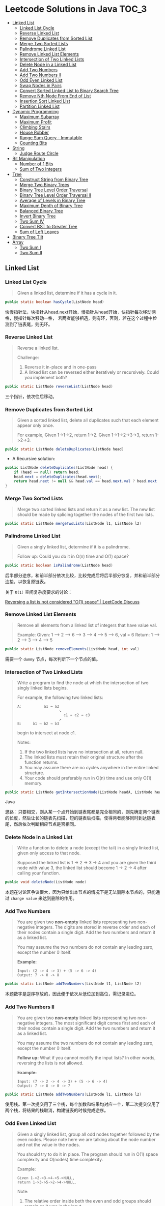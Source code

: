 * Leetcode Solutions in Java                                           :TOC_3:
  - [[#linked-list][Linked List]]
    - [[#linked-list-cycle][Linked List Cycle]]
    - [[#reverse-linked-list][Reverse Linked List]]
    - [[#remove-duplicates-from-sorted-list][Remove Duplicates from Sorted List]]
    - [[#merge-two-sorted-lists][Merge Two Sorted Lists]]
    - [[#palindrome-linked-list][Palindrome Linked List]]
    - [[#remove-linked-list-elements][Remove Linked List Elements]]
    - [[#intersection-of-two-linked-lists][Intersection of Two Linked Lists]]
    - [[#delete-node-in-a-linked-list][Delete Node in a Linked List]]
    - [[#add-two-numbers][Add Two Numbers]]
    - [[#add-two-numbers-ii][Add Two Numbers II]]
    - [[#odd-even-linked-list][Odd Even Linked List]]
    - [[#swap-nodes-in-pairs][Swap Nodes in Pairs]]
    - [[#convert-sorted-linked-list-to-binary-search-tree][Convert Sorted Linked List to Binary Search Tree]]
    - [[#remove-nth-node-from-end-of-list][Remove Nth Node From End of List]]
    - [[#insertion-sort-linked-list][Insertion Sort Linked List]]
    - [[#partition-linked-list][Partition Linked List]]
  - [[#dynamic-programming][Dynamic Programming]]
    - [[#maximum-subarray][Maximum Subarray]]
    - [[#maximum-profit][Maximum Profit]]
    - [[#climbing-stairs][Climbing Stairs]]
    - [[#house-robber][House Robber]]
    - [[#range-sum-query---immutable][Range Sum Query - Immutable]]
    - [[#counting-bits][Counting Bits]]
  - [[#string][String]]
    - [[#judge-route-circle][Judge Route Circle]]
  - [[#bit-manipulation][Bit Manipulation]]
    - [[#number-of-1-bits][Number of 1 Bits]]
    - [[#sum-of-two-integers][Sum of Two Integers]]
  - [[#tree][Tree]]
    - [[#construct-string-from-binary-tree][Construct String from Binary Tree]]
    - [[#merge-two-binary-trees][Merge Two Binary Trees]]
    - [[#binary-tree-level-order-traversal][Binary Tree Level Order Traversal]]
    - [[#binary-tree-level-order-traversal-ii][Binary Tree Level Order Traversal II]]
    - [[#average-of-levels-in-binary-tree][Average of Levels in Binary Tree]]
    - [[#maximum-depth-of-binary-tree][Maximum Depth of Binary Tree]]
    - [[#balanced-binary-tree][Balanced Binary Tree]]
    - [[#invert-binary-tree][Invert Binary Tree]]
    - [[#two-sum-iv][Two Sum IV]]
    - [[#convert-bst-to-greater-tree][Convert BST to Greater Tree]]
    - [[#sum-of-left-leaves][Sum of Left Leaves]]
  - [[#binary-tree-tilt][Binary Tree Tilt]]
  - [[#array][Array]]
    - [[#two-sum-i][Two Sum I]]
    - [[#two-sum-ii][Two Sum II]]

** Linked List
*** Linked List Cycle
#+BEGIN_QUOTE
Given a linked list, determine if it has a cycle in it.
#+END_QUOTE

#+BEGIN_SRC Java
public static boolean hasCycle(ListNode head)
#+END_SRC

快慢指针法，块指针从head.next开始，慢指针从head开始，快指针每次移动两格，慢指针每次移动一格， 若两者能够相遇，则有环，否则，若在这个过程中检测到了链表尾，则无环。

*** Reverse Linked List
#+BEGIN_QUOTE
Reverse a linked list.

Challenge:
1. Reverse it in-place and in one-pass
2. A linked list can be reversed either iteratively or recursively. Could you implement both?
#+END_QUOTE

#+BEGIN_SRC Java
public static ListNode reverseList(ListNode head)
#+END_SRC

三个指针，依次往后移动。

*** Remove Duplicates from Sorted List
#+BEGIN_QUOTE
Given a sorted linked list, delete all duplicates such that each element appear only once.

For example,
Given 1->1->2, return 1->2.
Given 1->1->2->3->3, return 1->2->3.
#+END_QUOTE

#+BEGIN_SRC Java
public static ListNode deleteDuplicates(ListNode head)
#+END_SRC

- A Recursive solution:
#+BEGIN_SRC Java
public ListNode deleteDuplicates(ListNode head) {
    if (head == null) return head;
    head.next = deleteDuplicates(head.next);
    return head.next != null && head.val == head.next.val ? head.next : head;
}
#+END_SRC

*** Merge Two Sorted Lists
#+BEGIN_QUOTE
Merge two sorted linked lists and return it as a new list. The new list should be made by splicing together the nodes of the first two lists.
#+END_QUOTE

#+BEGIN_SRC Java
public static ListNode mergeTwoLists(ListNode l1, ListNode l2)
#+END_SRC

*** Palindrome Linked List
#+BEGIN_QUOTE
Given a singly linked list, determine if it is a palindrome.

Follow up:
Could you do it in O(n) time and O(1) space?
#+END_QUOTE

#+BEGIN_SRC Java
public static boolean isPalindrome(ListNode head)
#+END_SRC
后半部分逆序，和前半部分依次比较，比较完成后将后半部分恢复，并和前半部分连接，以恢复原链表。

关于 ~O(1)~ 空间复杂度要求的讨论：

[[https://discuss.leetcode.com/topic/18533/reversing-a-list-is-not-considered-o-1-space/2][Reversing a list is not considered "O(1) space" | LeetCode Discuss]]

*** Remove Linked List Elements
#+BEGIN_QUOTE
Remove all elements from a linked list of integers that have value val.

Example:
Given: 1 --> 2 --> 6 --> 3 --> 4 --> 5 --> 6, val = 6
Return: 1 --> 2 --> 3 --> 4 --> 5
#+END_QUOTE

#+BEGIN_SRC Java
public static ListNode removeElements(ListNode head, int val)
#+END_SRC

需要一个 ~dummy~ 节点，每次判断下一个节点的值。

*** Intersection of Two Linked Lists
#+BEGIN_QUOTE
Write a program to find the node at which the intersection of two singly linked lists begins.

For example, the following two linked lists:

: A:          a1 → a2
:                    ↘
:                      c1 → c2 → c3
:                    ↗            
: B:     b1 → b2 → b3

begin to intersect at node c1.


Notes:
1. If the two linked lists have no intersection at all, return null.
2. The linked lists must retain their original structure after the function returns.
3. You may assume there are no cycles anywhere in the entire linked structure.
4. Your code should preferably run in O(n) time and use only O(1) memory.
#+END_QUOTE

#+BEGIN_SRC Java
public static ListNode getIntersectionNode(ListNode headA, ListNode headB)
#+END_SRC Java

思路：只要相交，则从某一个点开始到链表尾都是完全相同的，则先确定两个链表的长度，然后让长的链表先扫描，短的链表后扫描，使得两者能够同时到达链表尾，然后依次判断相应节点是否相同。

*** Delete Node in a Linked List
#+BEGIN_QUOTE
Write a function to delete a node (except the tail) in a singly linked list, given only access to that node.

Supposed the linked list is 1 -> 2 -> 3 -> 4 and you are given the third node with value 3, the linked list should become 1 -> 2 -> 4 after calling your function.
#+END_QUOTE

#+BEGIN_SRC Java
public void deleteNode(ListNode node) 
#+END_SRC

本题在讨论区争议很大，因为只给出本节点的情况下是无法删除本节点的，只能通过 ~change value~ 来达到删除的作用。

*** Add Two Numbers
#+BEGIN_QUOTE
You are given two *non-empty* linked lists representing two non-negative integers. The digits are stored in reverse order and each of their nodes contain a single digit. Add the two numbers and return it as a linked list.

You may assume the two numbers do not contain any leading zero, except the number 0 itself.

*Example:*
: Input: (2 -> 4 -> 3) + (5 -> 6 -> 4)
: Output: 7 -> 0 -> 8
#+END_QUOTE

#+BEGIN_SRC Java
public static ListNode addTwoNumbers(ListNode l1, ListNode l2)
#+END_SRC

本题数字是逆序存放的，因此便于依次从低位加到高位，需记录进位。

*** Add Two Numbers II
#+BEGIN_QUOTE
You are given two *non-empty* linked lists representing two non-negative integers. The most significant digit comes first and each of their nodes contain a single digit. Add the two numbers and return it as a linked list.

You may assume the two numbers do not contain any leading zero, except the number 0 itself.

*Follow up:*
What if you cannot modify the input lists? In other words, reversing the lists is not allowed.

*Example:*
: Input: (7 -> 2 -> 4 -> 3) + (5 -> 6 -> 4)
: Output: 7 -> 8 -> 0 -> 7
#+END_QUOTE

#+BEGIN_SRC Java
public static ListNode addTwoNumbers(ListNode l1, ListNode l2)
#+END_SRC

使用栈。第一次提交用了三个栈，每个加数和结果均对应一个，第二次提交仅用了两个栈，将结果的栈取消，构建链表的时候完成逆序。

*** Odd Even Linked List
#+BEGIN_QUOTE
Given a singly linked list, group all odd nodes together followed by the even nodes. Please note here we are talking about the node number and not the value in the nodes.

You should try to do it in place. The program should run in O(1) space complexity and O(nodes) time complexity.

Example:
: Given 1->2->3->4->5->NULL,
: return 1->3->5->2->4->NULL.

Note:
1. The relative order inside both the even and odd groups should remain as it was in the input. 
2. The first node is considered odd, the second node even and so on ...
#+END_QUOTE

#+BEGIN_SRC Java
public static ListNode oddEvenList(ListNode head)
#+END_SRC

注意边界条件。

*** Swap Nodes in Pairs
#+BEGIN_QUOTE
Given a linked list, swap every two adjacent nodes and return its head.

For example,
Given 1->2->3->4, you should return the list as 2->1->4->3.

Your algorithm should use only constant space. You may not modify the values in the list, only nodes itself can be changed.
#+END_QUOTE

#+BEGIN_SRC Java
public ListNode swapPairs(ListNode head)
#+END_SRC 

需加上一个前驱节点。

*** Convert Sorted Linked List to Binary Search Tree
#+BEGIN_QUOTE
Given a singly linked list where elements are sorted in ascending order, convert it to a height balanced BST.
#+END_QUOTE

#+BEGIN_SRC Java
public TreeNode sortedListToBST(ListNode head)
#+END_SRC

- 解决思路一：自顶而下 Recursive
找到中间节点，作为根节点，用左右链表分别构建左右子树，构建完成后分别连在根节点上。长度为 ~n~ 的链表找中间节点的时间复杂度为 ~O(n)~，则总的时间复杂度为 
: O(n) + O(n/2) * 2 + O(n/4) * 4 + ... = O(nlog(n))

- 解决思路二：自底而上
复杂度 ~O(n)~ 。

*** Remove Nth Node From End of List
#+BEGIN_QUOTE
Given a linked list, remove the nth node from the end of list and return its head.

*Example:*
: Given linked list: 1->2->3->4->5, and n = 2.
: After removing the second node from the end, the linked list becomes 1->2->3->5.

*Note:*
1. Given n will always be valid.
2. Try to do this in one pass.
#+END_QUOTE

#+BEGIN_SRC Java
public static ListNode removeNthFromEnd(ListNode head, int n)
#+END_SRC

快慢指针法， =fast= 指针比 =slow= 指针先走 =n= 步，当 =fast= 指针指向链表尾时，慢指针的位置即为所要删除的位置，需加上一个 ~dummy~ 节点，因为当删除元素时，总是要获得其前驱的 =reference= 。

*** Insertion Sort Linked List
#+BEGIN_QUOTE 
Sort a linked list using insertion sort.
#+END_QUOTE

#+BEGIN_SRC Java
public static ListNode insertionSortList(ListNode head)
#+END_SRC

*** Partition Linked List
#+BEGIN_QUOTE
Given a linked list and a value x, partition it such that all nodes less than x come before nodes greater than or equal to x.

You should preserve the original relative order of the nodes in each of the two partitions.

Example,
: Given 1->4->3->2->5->2 and x = 3,
: return 1->2->2->4->3->5.
#+END_QUOTE

#+BEGIN_SRC Java
public static ListNode partition(ListNode head, int x)
#+END_SRC

扫描一遍，两个链表分别记下小于 =x= 的和大于 =x= 的，最后拼起来。

** Dynamic Programming
*** Maximum Subarray
#+BEGIN_QUOTE
Find the contiguous subarray within an array (containing at least one number) which has the largest sum.

For example, given the array [-2,1,-3,4,-1,2,1,-5,4]
the contiguous subarray [4,-1,2,1] has the largest sum = 6.

click to show more practice.

More practice:
If you have figured out the O(n) solution, try coding another solution using the divide and conquer approach, which is more subtle.
#+END_QUOTE

#+BEGIN_SRC Java
public static int maxSubArray(int[] nums)
#+END_SRC

=Kadane's algorithm=:
https://en.wikipedia.org/wiki/Maximum_subarray_problem

*** Maximum Profit
#+BEGIN_QUOTE
Say you have an array for which the ith element is the price of a given stock on day i.

If you were only permitted to complete at most one transaction (ie, buy one and sell one share of the stock), design an algorithm to find the maximum profit.

Example 1:
Input: [7, 1, 5, 3, 6, 4]
Output: 5

max. difference = 6-1 = 5 (not 7-1 = 6, as selling price needs to be larger than buying price)
Example 2:
Input: [7, 6, 4, 3, 1]
Output: 0

In this case, no transaction is done, i.e. max profit = 0.
#+END_QUOTE

#+BEGIN_SRC Java
public static int maxProfit(int[] prices)
#+END_SRC

实际上就是一个 =Maximum Subarray= 的问题，求差分向量的 =Maximum Subarray= 即可。

*** Climbing Stairs
#+BEGIN_QUOTE
You are climbing a stair case. It takes n steps to reach to the top.

Each time you can either climb 1 or 2 steps. In how many distinct ways can you climb to the top?

Note: Given n will be a positive integer.
#+END_QUOTE

#+BEGIN_SRC Java
public int climbStairs(int n)
#+END_SRC

实际上是 =Fibonacci= 序列。

Leetcode 的解析中有 =log(n)= 时间复杂度的解法：
: https://leetcode.com/problems/climbing-stairs/solution/

*** House Robber
#+BEGIN_QUOTE
You are a professional robber planning to rob houses along a street. Each house has a certain amount of money stashed, the only constraint stopping you from robbing each of them is that adjacent houses have security system connected and it will automatically contact the police if two adjacent houses were broken into on the same night.

Given a list of non-negative integers representing the amount of money of each house, determine the maximum amount of money you can rob tonight without alerting the police.
#+END_QUOTE

#+BEGIN_SRC Java
public static int rob(int[] nums)
#+END_SRC

递推关系式：
: f(0) = nums[0]
: f(1) = max(nums[0], nums[1])
: f(k) = max(f(k-2) + nums[k], f(k-1))

*** Range Sum Query - Immutable
#+BEGIN_QUOTE
Given an integer array nums, find the sum of the elements between indices i and j (i <= j), inclusive.

*Example:*
: Given nums = [-2, 0, 3, -5, 2, -1]

: sumRange(0, 2) -> 1
: sumRange(2, 5) -> -1
: sumRange(0, 5) -> -3

*Note:*
1. You may assume that the array does not change.
2. There are many calls to sumRange function.
#+END_QUOTE

#+BEGIN_SRC Java
class NumArray {
    public NumArray(int[] nums) {
    }

    public int sumRange(int i, int j) {
    }
}

/**
 * Your NumArray object will be instantiated and called as such:
 * NumArray obj = new NumArray(nums);
 * int param_1 = obj.sumRange(i,j);
 */
#+END_SRC

由于题目中提到了，会很多次调用 ~sumRange~ 函数，因此可在初始化时将累加结果算出，从而在调用 ~sumRange~ 时时间复杂度为 ~O(n)~ 。

*** Counting Bits
#+BEGIN_QUOTE
Given a non negative integer number num. For every numbers i in the range ~0 <= i <= num~ calculate the number of 1's in their binary representation and return them as an array.

*Example:*
For num = 5 you should return [0,1,1,2,1,2].

*Follow up:*
1. It is very easy to come up with a solution with run time O(n*sizeof(integer)). But can you do it in linear time O(n) /possibly in a single pass?
2. Space complexity should be O(n).
3. Can you do it like a boss? Do it without using any builtin function like __builtin_popcount in c++ or in any other language.
#+END_QUOTE

#+BEGIN_SRC Java
public int[] countBits(int num)
#+END_SRC

- 思路一：
递推关系式： ~f[i] = f[i/2] + (i % 2)~

URL: [[https://discuss.leetcode.com/topic/40162/three-line-java-solution][Three-Line Java Solution | LeetCode Discuss]]

- 思路二：

URL: [[https://discuss.leetcode.com/topic/40195/how-we-handle-this-question-on-interview-thinking-process-dp-solution/2][How we handle this question on interview | LeetCode Discuss]]

** String
*** Judge Route Circle
#+BEGIN_QUOTE
Initially, there is a Robot at position (0, 0). Given a sequence of its moves, judge if this robot makes a circle, which means it moves back to the *original place*.

The move sequence is represented by a string. And each move is represent by a character. The valid robot moves are R (Right), L (Left), U (Up) and D (down). The output should be true or false representing whether the robot makes a circle.

*Example 1:*
: Input: "UD"
: Output: true
*Example 2:*
: Input: "LL"
: Output: false
#+END_QUOTE




** Bit Manipulation
*** Number of 1 Bits
#+BEGIN_QUOTE
Write a function that takes an unsigned integer and returns the number of 1 bits it has (also known as the Hamming weight).

For example, the 32-bit integer 11 has binary representation ~00000000000000000000000000001011~, so the function should return 3.
#+END_QUOTE

#+BEGIN_SRC Java
public int hammingWeight(int n)
#+END_SRC

不断右移，看最低位。

*** Sum of Two Integers
#+BEGIN_QUOTE
Calculate the sum of two integers a and b, but you are not allowed to use the operator + and -.

*Example:*
Given a = 1 and b = 2, return 3.
#+END_QUOTE

#+BEGIN_SRC Java
public int getSum(int a, int b)
#+END_SRC

注意需要考虑负数，用无符号右移。原理就是数字电路中的补码加法器。对 =32= 位 =int= 而言，负数就需要对全部的 =32= 位进行运算，两个加数都是正数时，可能当高位全是 =0= 时就能够停止运算了。

=Java= 的三种移位运算符：
- ~>>~ 带符号右移，当左操作数是正数，则高位补 0，若左操作数为负数，则高位补 1；
- ~<<~ 左移，低位补零；
- ~>>~ 无符号右移，高位补零。

** Tree
*** Construct String from Binary Tree
#+BEGIN_QUOTE
You need to construct a string consists of parenthesis and integers from a binary tree with the preorder traversing way.

The null node needs to be represented by empty parenthesis pair "()". And you need to omit all the empty parenthesis pairs that don't affect the one-to-one mapping relationship between the string and the original binary tree.

*Example 1:*
: Input: Binary tree: [1,2,3,4]
:        1
:      /   \
:     2     3
:    /    
:   4     

: Output: "1(2(4))(3)"

: Explanation: Originallay it needs to be "1(2(4)())(3()())", 
: but you need to omit all the unnecessary empty parenthesis pairs. 
: And it will be "1(2(4))(3)".

*Example 2:*
: *Input:* Binary tree: [1,2,3,null,4]
:        1
:      /   \
:     2     3
:      \  
:       4 

: *Output:* "1(2()(4))(3)"

: *Explanation:* Almost the same as the first example, 
: except we can't omit the first parenthesis pair to break the one-to-one
: mapping relationship between the input and the output.
#+END_QUOTE

#+BEGIN_SRC Java
public String tree2str(TreeNode t)
#+END_SRC

使用递归的思路。具体对字符串进行操作时，可以通过以下的几种方式：
- 方法一：使用 =Java= =String= 的 =concat= 方法，但是每次都要用到返回值，每次都改变了 =result= 对象的指向；
- 方法二：使用 =Java= =StringBuilder= 的 =append= 方法；
- 方法三：使用 =Java= 的 =+= 直接拼接。

*** Merge Two Binary Trees
#+BEGIN_QUOTE
Given two binary trees and imagine that when you put one of them to cover the other, some nodes of the two trees are overlapped while the others are not.

You need to merge them into a new binary tree. The merge rule is that if two nodes overlap, then sum node values up as the new value of the merged node. Otherwise, the NOT null node will be used as the node of new tree.

*Example 1:*
: Input:
:        Tree 1                     Tree 2                  
:           1                         2                             
:          / \                       / \                            
:         3   2                     1   3                        
:        /                           \   \                      
:       5                             4   7                  
: Output:
: Merged tree:
:       3
:      / \
:     4   5
:    / \   \ 
:   5   4   7
: Note: The merging process must start from the root nodes of both trees.
#+END_QUOTE

#+BEGIN_SRC Java
public TreeNode mergeTrees(TreeNode t1, TreeNode t2)
#+END_SRC

*** Binary Tree Level Order Traversal
#+BEGIN_QUOTE
Given a binary tree, return the level order traversal of its nodes' values. (ie, from left to right, level by level).

*Example:*
Given binary tree [3,9,20,null,null,15,7],
:     3
:    / \
:   9  20
:     /  \
:    15   7
return its level order traversal as:
: [
:   [3],
:   [9,20],
:   [15,7]
: ]
#+END_QUOTE

#+BEGIN_SRC Java
public static List<List<Integer>> levelOrder(TreeNode root) 
#+END_SRC

使用 =Queue= 。

*** Binary Tree Level Order Traversal II
#+BEGIN_QUOTE
Given a binary tree, return the bottom-up level order traversal of its nodes' values. (ie, from left to right, level by level from leaf to root).

*Example:*
Given binary tree [3,9,20,null,null,15,7],
:     3
:    / \
:   9  20
:     /  \
:    15   7
return its bottom-up level order traversal as:
: [
:   [15,7],
:   [9,20],
:   [3]
: ]
#+END_QUOTE

#+BEGIN_SRC Java
public List<List<Integer>> levelOrderBottom(TreeNode root)
#+END_SRC

和上一题思路完全相同，最后一步的 =offer= 换成 =push= ，表示用 =stack= 。
*** Average of Levels in Binary Tree
#+BEGIN_QUOTE
Given a non-empty binary tree, return the average value of the nodes on each level in the form of an array.

*Example:*
: Input:
:     3
:    / \
:   9  20
:     /  \
:    15   7
: Output: [3, 14.5, 11]
: Explanation:
: The average value of nodes on level 0 is 3,  on level 1 is 14.5, and on
: level 2 is 11. Hence return [3, 14.5, 11].
#+END_QUOTE

#+BEGIN_SRC
public List<Double> averageOfLevels(TreeNode root)
#+END_SRC

和前两题思路类似，都是经典的 =Level Order Traversal= 问题。

*** Maximum Depth of Binary Tree
#+BEGIN_QUOTE
Given a binary tree, find its maximum depth.

The maximum depth is the number of nodes along the longest path from the root node down to the farthest leaf node.
#+END_QUOTE

#+BEGIN_SRC Java
public int maxDepth(TreeNode root)
#+END_SRC

讨论区中的两种解法：
- DFS: 采用了递归 （也可采用迭代完成）
- BFS: 采用迭代，思路类似 =Level Order Traversal=

URL: [[https://discuss.leetcode.com/topic/10317/my-code-of-c-depth-first-search-and-breadth-first-search][My code of C++, Depth-first-search and Breadth-first-search | LeetCode Discuss]]

*** Balanced Binary Tree
#+BEGIN_QUOTE
Given a binary tree, determine if it is height-balanced.

For this problem, a height-balanced binary tree is defined as a binary tree in which the depth of the two subtrees of every node never differ by more than 1.
#+END_QUOTE

#+BEGIN_SRC Java
public boolean isBalanced(TreeNode root)
#+END_SRC

采用递归的方式，根据定义，左右子树深度相差不超过 1 且左右子树都是平衡二叉树时，该二叉树平衡。

*** Invert Binary Tree
#+BEGIN_QUOTE
Invert a binary tree.
:      4
:    /   \
:   2     7
:  / \   / \
: 1   3 6   9
to
:      4
:    /   \
:   7     2
:  / \   / \
: 9   6 3   1
#+END_QUOTE

#+BEGIN_SRC Java
public TreeNode invertTree(TreeNode root)
#+END_SRC

Recursive 的解法很直观，但是可以采用迭代的方式改写，使用 =Stack= 。

iterative 的解法使用了一个 =Stack= ，讨论区中有人提出 =Recursive= 和 =Iterative= 都需要用到 =Stack= ，为何 =Iterative= 的更 =Scalable= ？原因在于 =application stack= 通常被限制，如 =JVM= 的默认仅 =1M= ，而用户 =Stack= 则可以很大，取决于机器内存。

*** Two Sum IV
#+BEGIN_QUOTE
Given a Binary Search Tree and a target number, return true if there exist two elements in the BST such that their sum is equal to the given target.

*Example 1:*
: Input: 
:     5
:    / \
:   3   6
:  / \   \
: 2   4   7
: Target = 9
: Output: True

*Example 2:*
: Input: 
:     5
:    / \
:   3   6
:  / \   \
: 2   4   7
: Target = 28
: Output: False
#+END_QUOTE

#+BEGIN_SRC Java
public boolean findTarget(TreeNode root, int k)
#+END_SRC

和 =Two Sum II= 类似，同样有三种做法，其中 =Two pointer= 法首先需要将 =binary tree= 转化为 =sorted array=. 同样， =binary search= 法的复杂度也为 =O(nlog(n))=.

*** Convert BST to Greater Tree
#+BEGIN_QUOTE
Given a Binary Search Tree (BST), convert it to a Greater Tree such that every key of the original BST is changed to the original key plus sum of all keys greater than the original key in BST.

*Example:*
: Input: The root of a Binary Search Tree like this:
:               5
:             /   \
:            2     13
: Output: The root of a Greater Tree like this:
:              18
:             /   \
:           20     13
#+END_QUOTE

#+BEGIN_SRC Java
public TreeNode convertBST(TreeNode root)
#+END_SRC 

使用 =reversed inorder traversal= ，先访问右子树再访问中间节点，最后访问左子树。

*** Sum of Left Leaves
#+BEGIN_QUOTE
Find the sum of all left leaves in a given binary tree.

*Example:*
:     3
:    / \
:   9  20
:     /  \
:    15   7
: There are two left leaves in the binary tree, with values 9 and 15 respectively. Return 24.
#+END_QUOTE

#+BEGIN_SRC Java
public int sumOfLeftLeaves(TreeNode root)
#+END_SRC

*思路：* （引自论坛）
#+BEGIN_QUOTE
For given node we check whether its left child is a leaf. If it is the case, we add its value to answer, otherwise recursively call method on left child. For right child we call method only if it has at least one nonnull child.
#+END_QUOTE

*总结：*

树的很多题目都可以用：
- Recursive DFS
- Iterative DFS (using stack)
- Iterative BFS (using queue)

** Binary Tree Tilt 
#+BEGIN_QUOTE
Given a binary tree, return the tilt of the whole tree.

The tilt of a tree node is defined as the absolute difference between the sum of all left subtree node values and the sum of all right subtree node values. Null node has tilt 0.

The tilt of the whole tree is defined as the sum of all nodes' tilt.

*Example:*
: Input: 
:          1
:        /   \
:       2     3
: Output: 1
: Explanation:
: Tilt of node 2 : 0
: Tilt of node 3 : 0
: Tilt of node 1 : |2-3| = 1
: Tilt of binary tree : 0 + 0 + 1 = 1
*Note:*
1. The sum of node values in any subtree won't exceed the range of 32-bit integer.
2. All the tilt values won't exceed the range of 32-bit integer.
#+END_QUOTE

#+BEGIN_SRC Java
public int findTilt(TreeNode root)
#+END_SRC

典型的后续遍历。使用了一个 =Global Variable= 。

** Array
*** Two Sum I
#+BEGIN_QUOTE
Given an array of integers, return indices of the two numbers such that they add up to a specific target.

You may assume that each input would have exactly one solution, and you may not use the same element twice.

*Example:*
: Given nums = [2, 7, 11, 15], target = 9,
: Because nums[0] + nums[1] = 2 + 7 = 9,
: return [0, 1].
#+END_QUOTE

#+BEGIN_SRC Java
public int[] twoSum(int[] nums, int target)
#+END_SRC

=O(n)= 的解法都用到了 =HashMap= 。注意 =HashMap= 查找的复杂度是 =O(1)= 而不是 =O(log(n))= 。

*** Two Sum II
#+BEGIN_QUOTE
Given an array of integers that is already sorted in ascending order, find two numbers such that they add up to a specific target number.

The function twoSum should return indices of the two numbers such that they add up to the target, where index1 must be less than index2. Please note that your returned answers (both index1 and index2) are not zero-based.

You may assume that each input would have exactly one solution and you may not use the same element twice.

*Example:*
: Input: numbers={2, 7, 11, 15}, target=9
: Output: index1=1, index2=2
#+END_QUOTE

#+BEGIN_SRC Java
public int[] twoSum(int[] numbers, int target)
#+END_SRC

三种做法：
- 和 =Two Sum I= 相同的 =HashMap= 解法， =O(n)=
- =Two pointers= 法， =O(n)=
- =Binary Search= 法， =O(nlog(n))=



